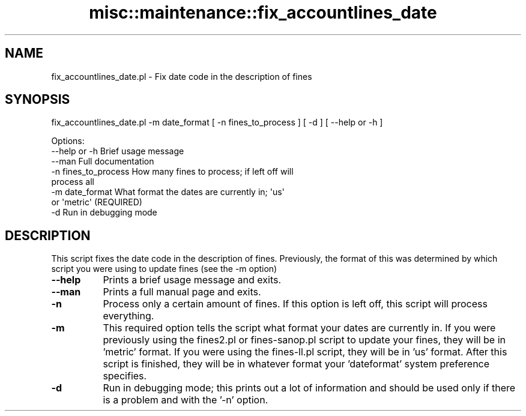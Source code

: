 .\" Automatically generated by Pod::Man 4.14 (Pod::Simple 3.40)
.\"
.\" Standard preamble:
.\" ========================================================================
.de Sp \" Vertical space (when we can't use .PP)
.if t .sp .5v
.if n .sp
..
.de Vb \" Begin verbatim text
.ft CW
.nf
.ne \\$1
..
.de Ve \" End verbatim text
.ft R
.fi
..
.\" Set up some character translations and predefined strings.  \*(-- will
.\" give an unbreakable dash, \*(PI will give pi, \*(L" will give a left
.\" double quote, and \*(R" will give a right double quote.  \*(C+ will
.\" give a nicer C++.  Capital omega is used to do unbreakable dashes and
.\" therefore won't be available.  \*(C` and \*(C' expand to `' in nroff,
.\" nothing in troff, for use with C<>.
.tr \(*W-
.ds C+ C\v'-.1v'\h'-1p'\s-2+\h'-1p'+\s0\v'.1v'\h'-1p'
.ie n \{\
.    ds -- \(*W-
.    ds PI pi
.    if (\n(.H=4u)&(1m=24u) .ds -- \(*W\h'-12u'\(*W\h'-12u'-\" diablo 10 pitch
.    if (\n(.H=4u)&(1m=20u) .ds -- \(*W\h'-12u'\(*W\h'-8u'-\"  diablo 12 pitch
.    ds L" ""
.    ds R" ""
.    ds C` ""
.    ds C' ""
'br\}
.el\{\
.    ds -- \|\(em\|
.    ds PI \(*p
.    ds L" ``
.    ds R" ''
.    ds C`
.    ds C'
'br\}
.\"
.\" Escape single quotes in literal strings from groff's Unicode transform.
.ie \n(.g .ds Aq \(aq
.el       .ds Aq '
.\"
.\" If the F register is >0, we'll generate index entries on stderr for
.\" titles (.TH), headers (.SH), subsections (.SS), items (.Ip), and index
.\" entries marked with X<> in POD.  Of course, you'll have to process the
.\" output yourself in some meaningful fashion.
.\"
.\" Avoid warning from groff about undefined register 'F'.
.de IX
..
.nr rF 0
.if \n(.g .if rF .nr rF 1
.if (\n(rF:(\n(.g==0)) \{\
.    if \nF \{\
.        de IX
.        tm Index:\\$1\t\\n%\t"\\$2"
..
.        if !\nF==2 \{\
.            nr % 0
.            nr F 2
.        \}
.    \}
.\}
.rr rF
.\" ========================================================================
.\"
.IX Title "misc::maintenance::fix_accountlines_date 3pm"
.TH misc::maintenance::fix_accountlines_date 3pm "2025-09-25" "perl v5.32.1" "User Contributed Perl Documentation"
.\" For nroff, turn off justification.  Always turn off hyphenation; it makes
.\" way too many mistakes in technical documents.
.if n .ad l
.nh
.SH "NAME"
fix_accountlines_date.pl \- Fix date code in the description of fines
.SH "SYNOPSIS"
.IX Header "SYNOPSIS"
fix_accountlines_date.pl \-m date_format [ \-n fines_to_process ] [ \-d ] [ \-\-help or \-h ]
.PP
.Vb 8
\& Options:
\&   \-\-help or \-h                Brief usage message
\&   \-\-man                       Full documentation
\&   \-n fines_to_process         How many fines to process; if left off will
\&                               process all
\&   \-m date_format              What format the dates are currently in; \*(Aqus\*(Aq
\&                               or \*(Aqmetric\*(Aq (REQUIRED)
\&   \-d                          Run in debugging mode
.Ve
.SH "DESCRIPTION"
.IX Header "DESCRIPTION"
This script fixes the date code in the description of fines. Previously, the
format of this was determined by which script you were using to update fines (see the \-m option)
.IP "\fB\-\-help\fR" 8
.IX Item "--help"
Prints a brief usage message and exits.
.IP "\fB\-\-man\fR" 8
.IX Item "--man"
Prints a full manual page and exits.
.IP "\fB\-n\fR" 8
.IX Item "-n"
Process only a certain amount of fines. If this option is left off, this script
will process everything.
.IP "\fB\-m\fR" 8
.IX Item "-m"
This required option tells the script what format your dates are currently in.
If you were previously using the fines2.pl or fines\-sanop.pl script to update 
your fines, they will be in 'metric' format. If you were using the fines\-ll.pl
script, they will be in 'us' format. After this script is finished, they will
be in whatever format your 'dateformat' system preference specifies.
.IP "\fB\-d\fR" 8
.IX Item "-d"
Run in debugging mode; this prints out a lot of information and should be used
only if there is a problem and with the '\-n' option.
